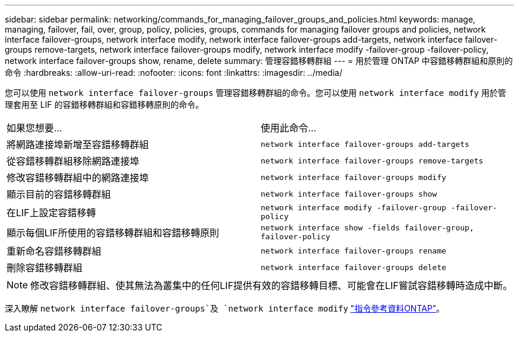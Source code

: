 ---
sidebar: sidebar 
permalink: networking/commands_for_managing_failover_groups_and_policies.html 
keywords: manage, managing, failover, fail, over, group, policy, policies, groups, commands for managing failover groups and policies, network interface failover-groups, network interface modify, network interface failover-groups add-targets, network interface failover-groups remove-targets, network interface failover-groups modify, network interface modify -failover-group -failover-policy, network interface failover-groups show, rename, delete 
summary: 管理容錯移轉群組 
---
= 用於管理 ONTAP 中容錯移轉群組和原則的命令
:hardbreaks:
:allow-uri-read: 
:nofooter: 
:icons: font
:linkattrs: 
:imagesdir: ../media/


[role="lead"]
您可以使用 `network interface failover-groups` 管理容錯移轉群組的命令。您可以使用 `network interface modify` 用於管理套用至 LIF 的容錯移轉群組和容錯移轉原則的命令。

|===


| 如果您想要... | 使用此命令... 


 a| 
將網路連接埠新增至容錯移轉群組
 a| 
`network interface failover-groups add-targets`



 a| 
從容錯移轉群組移除網路連接埠
 a| 
`network interface failover-groups remove-targets`



 a| 
修改容錯移轉群組中的網路連接埠
 a| 
`network interface failover-groups modify`



 a| 
顯示目前的容錯移轉群組
 a| 
`network interface failover-groups show`



 a| 
在LIF上設定容錯移轉
 a| 
`network interface modify -failover-group -failover-policy`



 a| 
顯示每個LIF所使用的容錯移轉群組和容錯移轉原則
 a| 
`network interface show -fields failover-group, failover-policy`



 a| 
重新命名容錯移轉群組
 a| 
`network interface failover-groups rename`



 a| 
刪除容錯移轉群組
 a| 
`network interface failover-groups delete`

|===

NOTE: 修改容錯移轉群組、使其無法為叢集中的任何LIF提供有效的容錯移轉目標、可能會在LIF嘗試容錯移轉時造成中斷。

深入瞭解 `network interface failover-groups`及 `network interface modify` link:https://docs.netapp.com/us-en/ontap-cli/search.html?q=network+interface["指令參考資料ONTAP"^]。
